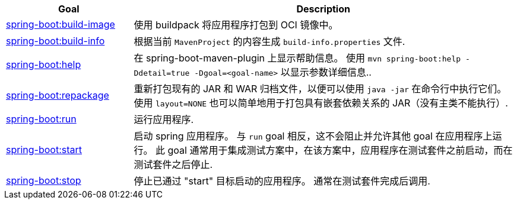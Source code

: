 [cols="1,3"]
|===
| Goal | Description

| <<goals-build-image,spring-boot:build-image>>
| 使用 buildpack 将应用程序打包到 OCI 镜像中。

| <<goals-build-info,spring-boot:build-info>>
| 根据当前 `MavenProject` 的内容生成 `build-info.properties` 文件.

| <<goals-help,spring-boot:help>>
| 在 spring-boot-maven-plugin 上显示帮助信息。 使用 `mvn spring-boot:help -Ddetail=true -Dgoal=<goal-name>` 以显示参数详细信息..

| <<goals-repackage,spring-boot:repackage>>
| 重新打包现有的 JAR 和 WAR 归档文件，以便可以使用 `java -jar` 在命令行中执行它们。 使用 `layout=NONE` 也可以简单地用于打包具有嵌套依赖关系的 JAR（没有主类不能执行）.

| <<goals-run,spring-boot:run>>
| 运行应用程序.

| <<goals-start,spring-boot:start>>
| 启动 spring 应用程序。 与 `run`  goal 相反，这不会阻止并允许其他 goal 在应用程序上运行。 此 goal 通常用于集成测试方案中，在该方案中，应用程序在测试套件之前启动，而在测试套件之后停止.

| <<goals-stop,spring-boot:stop>>
| 停止已通过 "start" 目标启动的应用程序。 通常在测试套件完成后调用.

|===
